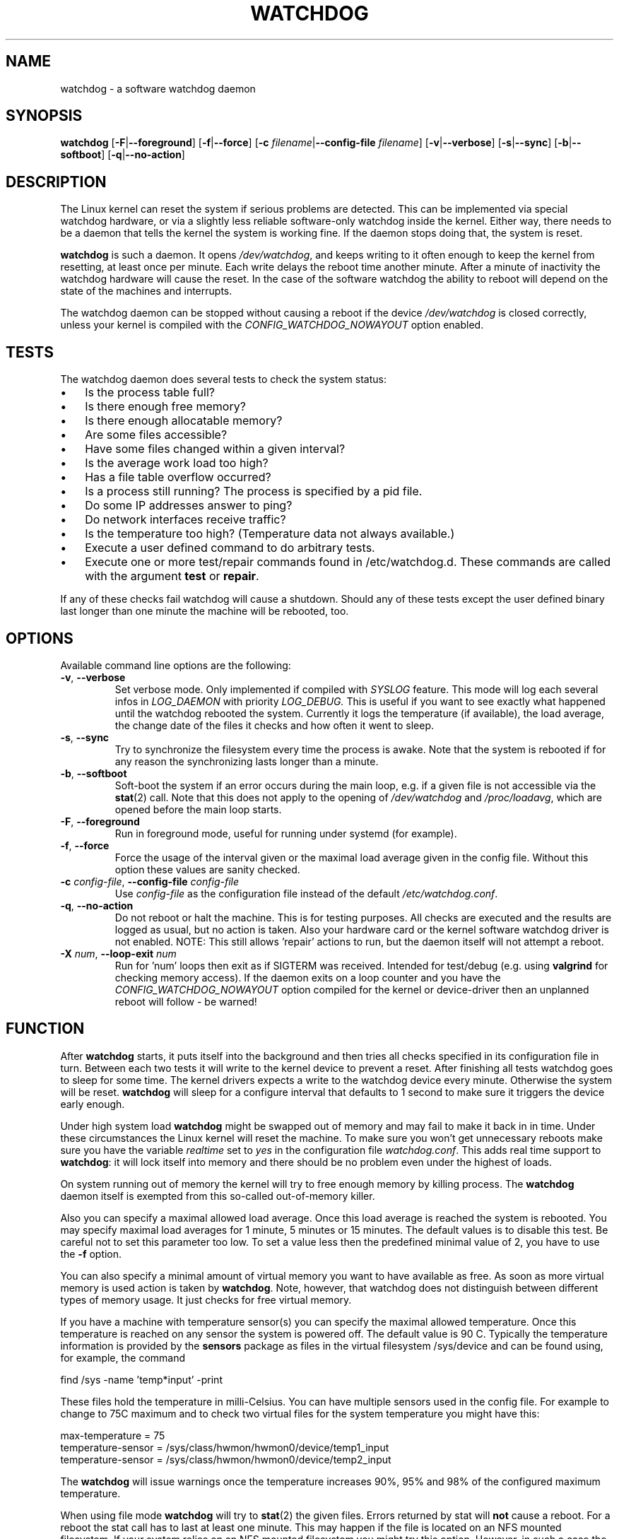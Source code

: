 .TH WATCHDOG 8 "June 2015"
.UC 4
.SH NAME
watchdog \- a software watchdog daemon
.SH SYNOPSIS
.B watchdog
.RB [ \-F | \-\-foreground ]
.RB [ \-f | \-\-force ]
.RB [ \-c " \fIfilename\fR|" \-\-config\-file " \fIfilename\fR]"
.RB [ \-v | \-\-verbose ]
.RB [ \-s | \-\-sync ]
.RB [ \-b | \-\-softboot ] 
.RB [ \-q | \-\-no\-action ]
.SH DESCRIPTION
The Linux kernel can reset the system if serious problems are detected.
This can be implemented via special watchdog hardware, or via a slightly
less reliable software-only watchdog inside the kernel. Either way, there
needs to be a daemon that tells the kernel the system is working fine. If the
daemon stops doing that, the system is reset.
.PP
.B watchdog 
is such a daemon. It opens
.IR /dev/watchdog , 
and keeps writing to it often enough to keep the kernel from resetting,
at least once per minute. Each write delays the reboot
time another minute. After a minute of inactivity the watchdog hardware will
cause the reset. In the case of the software watchdog the ability to 
reboot will depend on the state of the machines and interrupts.
.PP
The watchdog daemon can be stopped without causing a reboot if the device 
.I /dev/watchdog
is closed correctly, unless your kernel is compiled with the
.I CONFIG_WATCHDOG_NOWAYOUT
option enabled.
.SH TESTS
The watchdog daemon does several tests to check the system status:
.IP \(bu 3
Is the process table full?
.IP \(bu 3
Is there enough free memory?
.IP \(bu 3
Is there enough allocatable memory?
.IP \(bu 3
Are some files accessible?
.IP \(bu 3
Have some files changed within a given interval?
.IP \(bu 3
Is the average work load too high?
.IP \(bu 3
Has a file table overflow occurred?
.IP \(bu 3
Is a process still running? The process is specified by a pid file.
.IP \(bu 3
Do some IP addresses answer to ping?
.IP \(bu 3
Do network interfaces receive traffic?
.IP \(bu 3
Is the temperature too high? (Temperature data not always available.)
.IP \(bu 3
Execute a user defined command to do arbitrary tests.
.IP \(bu 3
Execute one or more test/repair commands found in /etc/watchdog.d.  These commands are called with the argument \fBtest\fP or \fBrepair\fP.
.PP
If any of these checks fail watchdog will cause a shutdown. Should any of
these tests except the user defined binary last longer than one minute the
machine will be rebooted, too.
.PP
.SH OPTIONS
Available command line options are the following:
.TP
.BR \-v ", " \-\-verbose
Set verbose mode. Only implemented if compiled with 
.I SYSLOG 
feature. This
mode will log each several infos in 
.I LOG_DAEMON 
with priority 
.IR LOG_DEBUG.
This is useful if you want to see exactly what happened until the watchdog rebooted
the system. Currently it logs the temperature (if available), the load
average, the change date of the files it checks and how often it went to sleep.
.TP
.BR \-s ", " \-\-sync
Try to synchronize the filesystem every time the process is awake. Note that
the system is rebooted if for any reason the synchronizing lasts longer
than a minute.
.TP
.BR \-b ", " \-\-softboot
Soft-boot the system if an error occurs during the main loop, e.g. if a 
given file is not accessible via the 
.BR stat (2)
call. Note that
this does not apply to the opening of 
.I /dev/watchdog 
and 
.IR /proc/loadavg ,
which are opened before the main loop starts.
.TP
.BR \-F ", " \-\-foreground
Run in foreground mode, useful for running under systemd (for example).
.TP
.BR \-f ", " \-\-force
Force the usage of the interval given or the maximal load average given 
in the config file. Without this option these values are sanity checked.
.TP
.BR \-c " \fIconfig-file\fR, " \-\-config\-file " \fIconfig-file"
Use
.I config-file
as the configuration file instead of the default 
.IR /etc/watchdog.conf .
.TP
.BR \-q ", " \-\-no\-action
Do not reboot or halt the machine. This is for testing purposes. All checks
are executed and the results are logged as usual, but no action is taken.
Also your hardware card or the kernel software watchdog driver is not
enabled. NOTE: This still allows 'repair' actions to run, but the daemon
itself will not attempt a reboot.
.TP
.BR \-X " \fInum\fR, " \-\-loop\-exit " \fInum"
Run for 'num' loops then exit as if SIGTERM was received. Intended for test/debug (e.g. using
.B valgrind
for checking memory access). If the daemon exits on a loop counter and you have the
.I CONFIG_WATCHDOG_NOWAYOUT
option compiled for the kernel or device-driver then an unplanned reboot will follow - be warned!
.SH FUNCTION
After
.B watchdog 
starts, it puts itself into the background and then tries all checks
specified in its configuration file in turn. Between each two tests it will
write to the kernel device to prevent a reset. After finishing all tests
watchdog goes to sleep for some time. The kernel drivers expects a write to the
watchdog device every minute. Otherwise the system will be reset. 
.B watchdog 
will sleep for a configure interval that defaults to 1 second to make sure it
triggers the device early enough.
.PP
Under high system load 
.B watchdog 
might be swapped out of memory and may fail
to make it back in in time. Under these circumstances the Linux kernel will
reset the machine. To make sure you won't get unnecessary reboots make
sure you have the variable 
.I realtime
set to 
.I yes 
in the configuration file
.IR watchdog.conf . 
This adds real time support to 
.BR watchdog :
it will lock itself into memory and there should  be no problem even under the
highest of loads.
.PP
On system running out of memory the kernel will try to free enough memory by killing process. The
.B watchdog
daemon itself is exempted from this so-called out-of-memory killer. 
.PP
Also you can specify a maximal allowed load average. Once this load average
is reached the system is rebooted. You may specify maximal load averages for
1 minute, 5 minutes or 15 minutes. The default values is to disable this
test. Be careful not to set this parameter too low. To set a value less then
the predefined minimal value of 2, you have to use the 
.B -f 
option.
.PP
You can also specify a minimal amount of virtual memory you want to have
available as free. As soon as more virtual memory is used action is taken by
.BR watchdog . 
Note, however, that watchdog does not distinguish between
different types of memory usage. It just checks for free virtual memory.
.PP
If you have a machine with temperature sensor(s) you can specify the maximal
allowed temperature. Once this temperature is reached on any sensor the system
is powered off. The default value is 90 C. Typically the temperature information
is provided by the
.B sensors
package as files in the virtual filesystem /sys/device and can be found
using, for example, the command 

    find /sys -name 'temp*input' -print

These files hold the temperature in milli-Celsius. You can have multiple sensors
used in the config file. For example to change to 75C maximum and to check two
virtual files for the system temperature you might have this:

    max-temperature = 75
    temperature-sensor = /sys/class/hwmon/hwmon0/device/temp1_input
    temperature-sensor = /sys/class/hwmon/hwmon0/device/temp2_input

The
.B watchdog 
will issue warnings once the temperature increases 90%, 95% and 98% of
the configured maximum temperature.
.PP
When using file mode 
.B watchdog 
will try to
.BR stat (2)
the given files. Errors returned
by stat will 
.B not
cause a reboot. For a reboot the stat call has to last at least one minute.
This may happen if the file is located on an NFS mounted filesystem. If your
system relies on an NFS mounted filesystem you might try this option.
However, in such a case the 
.I sync 
option may not work if the NFS server is
not answering.
.PP
.B watchdog
can read the pid from a pid file and 
see whether the process still exists. If not, action is taken
by 
.BR watchdog . 
So you can for instance restart the server from your
.IR repair-binary .
.PP
.B watchdog 
will try periodically to fork itself to see whether the process
table is full. This process will leave a zombie process until watchdog wakes
up again and catches it; this is harmless, don't worry about it.
.PP
In ping mode 
.B watchdog 
tries to ping the given IPv4 addresses. These addresses do
not have to be a single machine. It is possible to ping to a broadcast
address instead to see if at least one machine in a subnet is still living.
.PP
.B Do not use this broadcast ping unless your MIS person a) knows about it and
.B b) has given you explicit permission to use it!
.PP
.B watchdog 
will send out three ping packages and wait up to <interval> seconds
for the reply with <interval> being the time it goes to sleep between two
times triggering the watchdog device. Thus a unreachable network will not
cause a hard reset but a soft reboot.
.PP
You can also test passively for an unreachable network by just monitoring
a given interface for traffic. If no traffic arrives the network is
considered unreachable causing a soft reboot or action from the 
repair binary.
.PP
.B watchdog
can run an external command for user-defined tests. A return code not equal 0
means an error occurred and watchdog should react. If the external command is
killed by an uncaught signal this is considered an error by watchdog too.
The command may take longer than the time slice defined for the kernel device
without a problem. However, error messages are
generated into the syslog facility. If you have enabled softboot on error
the machine will be rebooted if the binary doesn't exit in half the time
.B watchdog 
sleeps between two tries triggering the kernel device.
.PP
If you specify a repair binary it will be started instead of shutting down
the system. If this binary is not able to fix the problem 
.B watchdog 
will still cause a reboot afterwards.
.PP
If the machine is halted an email is sent to notify a human that
the machine is going down. Starting with version 4.4 
.B watchdog 
will also notify the human in charge if the machine is rebooted.
.SH "SOFT REBOOT"
A soft reboot (i.e. controlled shutdown and reboot) is initiated for every
error that is found. Since there might be no more processes available,
watchdog does it all by himself. That means:
.IP 1. 4
Kill all processes with SIGTERM.
.IP 2. 4
After a short pause kill all remaining processes with SIGKILL.
.IP 3. 4
Record a shutdown entry in wtmp.
.IP 4. 4
Save the random seed from 
.IR /dev/urandom . 
If the device is non-existant or
there is no filename for saving this step is skipped.
.IP 5. 4
Turn off accounting.
.IP 6. 4
Turn off quota and swap.
.IP 7. 4
Unmount all partitions except the root partition.
.IP 8. 4
Remount the root partition read-only.
.IP 9. 4
Shut down all network interfaces.
.IP 10. 4
Finally reboot.
.SH "CHECK BINARY"
If the return code of the check binary is not zero 
.B watchdog 
will assume an
error and reboot the system. Be careful with this if you are using the
real-time properties of watchdog since 
.B watchdog 
will wait for the return of
this binary before proceeding. An exit code smaller than 245 is interpreted as an
system error code (see 
.I errno.h 
for details). Values of 245 or larger than are special to
.BR watchdog :
.TP
255 (based on \-1 as unsigned 8\-bit number) 
Reboot the system. This is not exactly an error message but a command to
.BR watchdog . 
If the return code is this the 
.B watchdog 
will not try to run a shutdown
script instead.
.TP
254 
Reset the system. This is not exactly an error message but a command to
.BR watchdog . 
If the return code is this the 
.B watchdog
will attempt to hard-reset the machine without attempting any sort of orderly
stopping of process, unmounting of file systems, etc.
.TP
253 
Maximum load average exceeded.
.TP
252 
The temperature inside is too high.
.TP
251 
.I /proc/loadavg 
contains no (or not enough) data.
.TP
250 
The given file was not changed in the given interval.
.TP
249 
.I /proc/meminfo 
contains invalid data.
.TP
248
Child process was killed by a signal.
.TP
247
Child process did not return in time.
.TP
246 
Free for personal watchdog-specific use (was \-10 as an unsigned 8\-bit 
number).
.TP
245 
Reserved for an unknown result, for example a slow background test that is 
still running so neither a success nor an error.
.SH "REPAIR BINARY"
The repair binary is started with one parameter: the error number that
caused 
.B watchdog 
to initiate the boot process. After trying to repair the
system the binary should exit with 0 if the system was successfully repaired
and thus there is no need to boot anymore. A return value not equal 0 tells
.B watchdog 
to reboot. The return code of the repair binary should be the error
number of the error causing 
.B watchdog 
to reboot. Be careful with this if you
are using the real-time properties since 
.B watchdog 
will wait for
the return of this binary before proceeding.
.SH "TEST DIRECTORY"
Executables placed in the test directory are discovered by watchdog on 
startup and are automatically executed.  They are bounded time-wise by
the test-timeout directive in watchdog.conf.

These executables are called with either "test" as the first argument
(if a test is being performed) or "repair" as the first argument (if a
repair for a previously-failed "test" operation on is being performed).

The as with test binaries and repair binaries, expected exit codes for
a successful test or repair operation is always zero.

If an executable's test operation fails, the same executable is automatically
called with the "repair" argument as well as the return code of the
previously-failed test operation.

For example, if the following execution returns 42:

    /etc/watchdog.d/my-test test

The watchdog daemon will attempt to repair the problem by calling:

    /etc/watchdog.d/my-test repair 42

This enables administrators and application developers to make intelligent
test/repair commands.  If the "repair" operation is not required (or is
not likely to succeed), it is important that the author of the command
return a non-zero value so the machine will still reboot as expected.

Note that the watchdog daemon may interpret and act upon any of the reserved
return codes noted in the Check Binary section prior to calling a given
command in "repair" mode.
.SH BUGS
None known so far.
.SH AUTHORS
The original code is an example written by Alan Cox
<alan@lxorguk.ukuu.org.uk>, the author of the kernel driver. All
additions were written by Michael Meskes <meskes@debian.org>. Johnie Ingram
<johnie@netgod.net> had the idea of testing the load average. He also took
over the Debian specific work. Dave Cinege <dcinege@psychosis.com> brought
up some hardware watchdog issues and helped testing this stuff.
.SH FILES
.TP
.I /dev/watchdog  
The watchdog device.
.TP
.I /var/run/watchdog.pid 
The pid file of the running 
.BR watchdog .
.SH "SEE ALSO"
.BR watchdog.conf (5)
